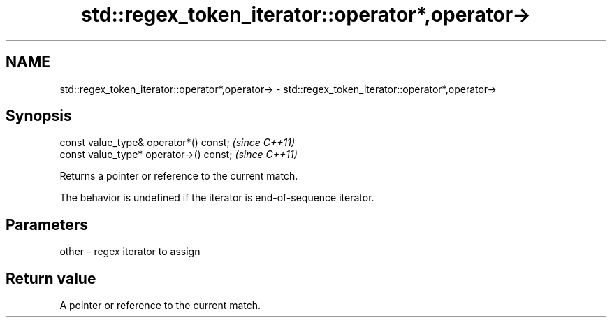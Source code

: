.TH std::regex_token_iterator::operator*,operator-> 3 "Nov 25 2015" "2.1 | http://cppreference.com" "C++ Standard Libary"
.SH NAME
std::regex_token_iterator::operator*,operator-> \- std::regex_token_iterator::operator*,operator->

.SH Synopsis
   const value_type& operator*() const;   \fI(since C++11)\fP
   const value_type* operator->() const;  \fI(since C++11)\fP

   Returns a pointer or reference to the current match.

   The behavior is undefined if the iterator is end-of-sequence iterator.

.SH Parameters

   other - regex iterator to assign

.SH Return value

   A pointer or reference to the current match.
